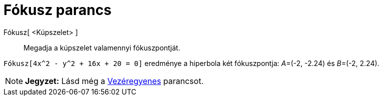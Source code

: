 = Fókusz parancs
:page-en: commands/Focus
ifdef::env-github[:imagesdir: /hu/modules/ROOT/assets/images]

Fókusz[ <Kúpszelet> ]::
  Megadja a kúpszelet valamennyi fókuszpontját.

[EXAMPLE]
====

`++Fókusz[4x^2 - y^2 + 16x + 20 = 0]++` eredménye a hiperbola két fókuszpontja: __A__=(-2, -2.24) és __B__=(-2, 2.24).

====

[NOTE]
====

*Jegyzet:* Lásd még a xref:/commands/Vezéregyenes.adoc[Vezéregyenes] parancsot.

====
